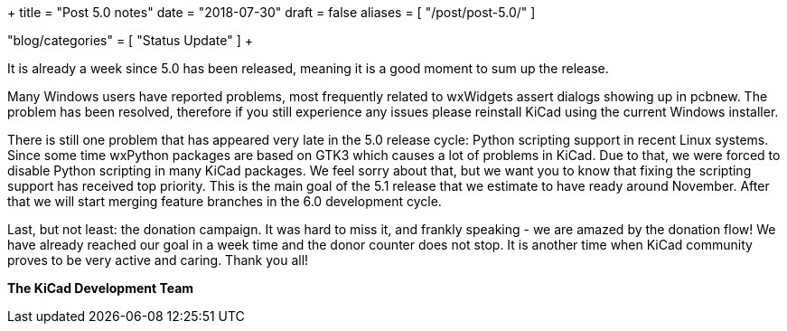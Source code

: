+++
title = "Post 5.0 notes"
date = "2018-07-30"
draft = false
aliases = [
    "/post/post-5.0/"
]

"blog/categories" = [
    "Status Update"
]
+++

It is already a week since 5.0 has been released, meaning it is a good moment
to sum up the release.

Many Windows users have reported problems, most frequently related to wxWidgets
assert dialogs showing up in pcbnew. The problem has been resolved, therefore
if you still experience any issues please reinstall KiCad using the current
Windows installer.

There is still one problem that has appeared very late in the 5.0 release
cycle: Python scripting support in recent Linux systems. Since some time
wxPython packages are based on GTK3 which causes a lot of problems in KiCad.
Due to that, we were forced to disable Python scripting in many KiCad packages.
We feel sorry about that, but we want you to know that fixing the scripting
support has received top priority. This is the main goal of the 5.1 release
that we estimate to have ready around November. After that we will start
merging feature branches in the 6.0 development cycle.

Last, but not least: the donation campaign. It was hard to miss it, and frankly
speaking - we are amazed by the donation flow! We have already reached our goal
in a week time and the donor counter does not stop. It is another time when
KiCad community proves to be very active and caring. Thank you all!

**The KiCad Development Team**
